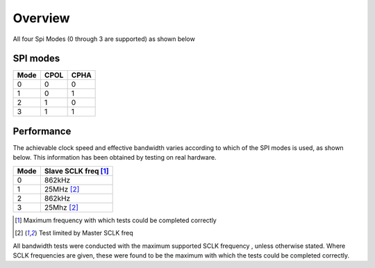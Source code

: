 Overview
========

All four Spi Modes (0 through 3 are supported) as shown below

SPI modes
---------

+------+------+------+
| Mode | CPOL | CPHA |
+======+======+======+
|   0  |   0  |   0  |
+------+------+------+
|   1  |   0  |   1  |
+------+------+------+
|   2  |   1  |   0  |
+------+------+------+
|   3  |   1  |   1  |
+------+------+------+

Performance
----------- 

The achievable clock speed and effective bandwidth varies according to which of the SPI modes is used, as shown below. This information has been obtained by testing on real hardware.

+------+---------------------------+
| Mode | Slave SCLK freq [#first]_ |
+======+===========================+
|   0  | 862kHz                    |
+------+---------------------------+
|   1  | 25MHz [#second]_          |
+------+---------------------------+
|   2  | 862kHz                    |
+------+---------------------------+
|   3  | 25Mhz [#second]_          |
+------+---------------------------+

.. [#first] Maximum frequency with which tests could be completed correctly
.. [#second] Test limited by Master SCLK freq

All bandwidth tests were conducted with the maximum supported SCLK frequency , unless otherwise stated. Where SCLK frequencies are 
given, these were found to be the maximum with which the tests could be completed correctly.

